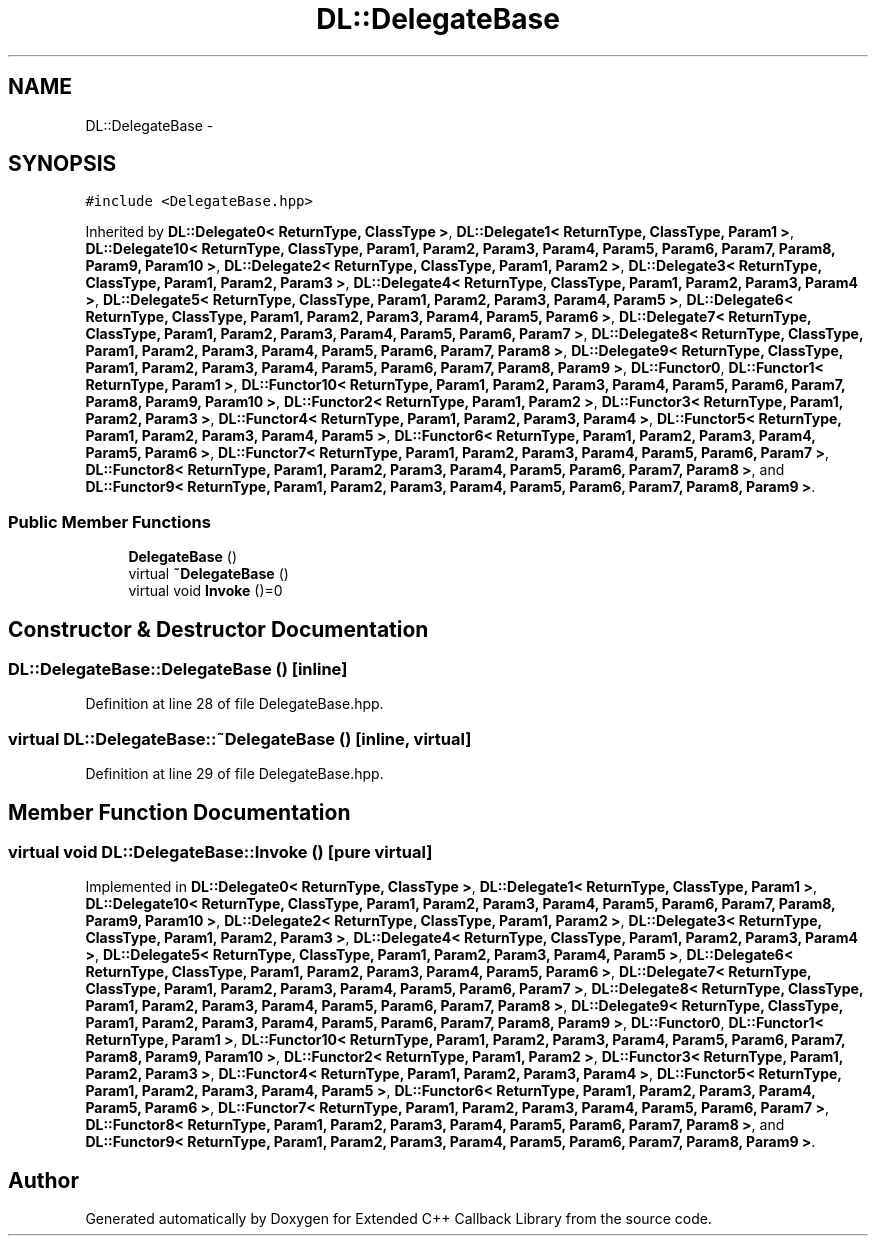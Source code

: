 .TH "DL::DelegateBase" 3 "11 Mar 2005" "Version 0.0.4" "Extended C++ Callback Library" \" -*- nroff -*-
.ad l
.nh
.SH NAME
DL::DelegateBase \- 
.SH SYNOPSIS
.br
.PP
\fC#include <DelegateBase.hpp>\fP
.PP
Inherited by \fBDL::Delegate0< ReturnType, ClassType >\fP, \fBDL::Delegate1< ReturnType, ClassType, Param1 >\fP, \fBDL::Delegate10< ReturnType, ClassType, Param1, Param2, Param3, Param4, Param5, Param6, Param7, Param8, Param9, Param10 >\fP, \fBDL::Delegate2< ReturnType, ClassType, Param1, Param2 >\fP, \fBDL::Delegate3< ReturnType, ClassType, Param1, Param2, Param3 >\fP, \fBDL::Delegate4< ReturnType, ClassType, Param1, Param2, Param3, Param4 >\fP, \fBDL::Delegate5< ReturnType, ClassType, Param1, Param2, Param3, Param4, Param5 >\fP, \fBDL::Delegate6< ReturnType, ClassType, Param1, Param2, Param3, Param4, Param5, Param6 >\fP, \fBDL::Delegate7< ReturnType, ClassType, Param1, Param2, Param3, Param4, Param5, Param6, Param7 >\fP, \fBDL::Delegate8< ReturnType, ClassType, Param1, Param2, Param3, Param4, Param5, Param6, Param7, Param8 >\fP, \fBDL::Delegate9< ReturnType, ClassType, Param1, Param2, Param3, Param4, Param5, Param6, Param7, Param8, Param9 >\fP, \fBDL::Functor0\fP, \fBDL::Functor1< ReturnType, Param1 >\fP, \fBDL::Functor10< ReturnType, Param1, Param2, Param3, Param4, Param5, Param6, Param7, Param8, Param9, Param10 >\fP, \fBDL::Functor2< ReturnType, Param1, Param2 >\fP, \fBDL::Functor3< ReturnType, Param1, Param2, Param3 >\fP, \fBDL::Functor4< ReturnType, Param1, Param2, Param3, Param4 >\fP, \fBDL::Functor5< ReturnType, Param1, Param2, Param3, Param4, Param5 >\fP, \fBDL::Functor6< ReturnType, Param1, Param2, Param3, Param4, Param5, Param6 >\fP, \fBDL::Functor7< ReturnType, Param1, Param2, Param3, Param4, Param5, Param6, Param7 >\fP, \fBDL::Functor8< ReturnType, Param1, Param2, Param3, Param4, Param5, Param6, Param7, Param8 >\fP, and \fBDL::Functor9< ReturnType, Param1, Param2, Param3, Param4, Param5, Param6, Param7, Param8, Param9 >\fP.
.PP
.SS "Public Member Functions"

.in +1c
.ti -1c
.RI "\fBDelegateBase\fP ()"
.br
.ti -1c
.RI "virtual \fB~DelegateBase\fP ()"
.br
.ti -1c
.RI "virtual void \fBInvoke\fP ()=0"
.br
.in -1c
.SH "Constructor & Destructor Documentation"
.PP 
.SS "DL::DelegateBase::DelegateBase ()\fC [inline]\fP"
.PP
Definition at line 28 of file DelegateBase.hpp.
.SS "virtual DL::DelegateBase::~\fBDelegateBase\fP ()\fC [inline, virtual]\fP"
.PP
Definition at line 29 of file DelegateBase.hpp.
.SH "Member Function Documentation"
.PP 
.SS "virtual void DL::DelegateBase::Invoke ()\fC [pure virtual]\fP"
.PP
Implemented in \fBDL::Delegate0< ReturnType, ClassType >\fP, \fBDL::Delegate1< ReturnType, ClassType, Param1 >\fP, \fBDL::Delegate10< ReturnType, ClassType, Param1, Param2, Param3, Param4, Param5, Param6, Param7, Param8, Param9, Param10 >\fP, \fBDL::Delegate2< ReturnType, ClassType, Param1, Param2 >\fP, \fBDL::Delegate3< ReturnType, ClassType, Param1, Param2, Param3 >\fP, \fBDL::Delegate4< ReturnType, ClassType, Param1, Param2, Param3, Param4 >\fP, \fBDL::Delegate5< ReturnType, ClassType, Param1, Param2, Param3, Param4, Param5 >\fP, \fBDL::Delegate6< ReturnType, ClassType, Param1, Param2, Param3, Param4, Param5, Param6 >\fP, \fBDL::Delegate7< ReturnType, ClassType, Param1, Param2, Param3, Param4, Param5, Param6, Param7 >\fP, \fBDL::Delegate8< ReturnType, ClassType, Param1, Param2, Param3, Param4, Param5, Param6, Param7, Param8 >\fP, \fBDL::Delegate9< ReturnType, ClassType, Param1, Param2, Param3, Param4, Param5, Param6, Param7, Param8, Param9 >\fP, \fBDL::Functor0\fP, \fBDL::Functor1< ReturnType, Param1 >\fP, \fBDL::Functor10< ReturnType, Param1, Param2, Param3, Param4, Param5, Param6, Param7, Param8, Param9, Param10 >\fP, \fBDL::Functor2< ReturnType, Param1, Param2 >\fP, \fBDL::Functor3< ReturnType, Param1, Param2, Param3 >\fP, \fBDL::Functor4< ReturnType, Param1, Param2, Param3, Param4 >\fP, \fBDL::Functor5< ReturnType, Param1, Param2, Param3, Param4, Param5 >\fP, \fBDL::Functor6< ReturnType, Param1, Param2, Param3, Param4, Param5, Param6 >\fP, \fBDL::Functor7< ReturnType, Param1, Param2, Param3, Param4, Param5, Param6, Param7 >\fP, \fBDL::Functor8< ReturnType, Param1, Param2, Param3, Param4, Param5, Param6, Param7, Param8 >\fP, and \fBDL::Functor9< ReturnType, Param1, Param2, Param3, Param4, Param5, Param6, Param7, Param8, Param9 >\fP.

.SH "Author"
.PP 
Generated automatically by Doxygen for Extended C++ Callback Library from the source code.
